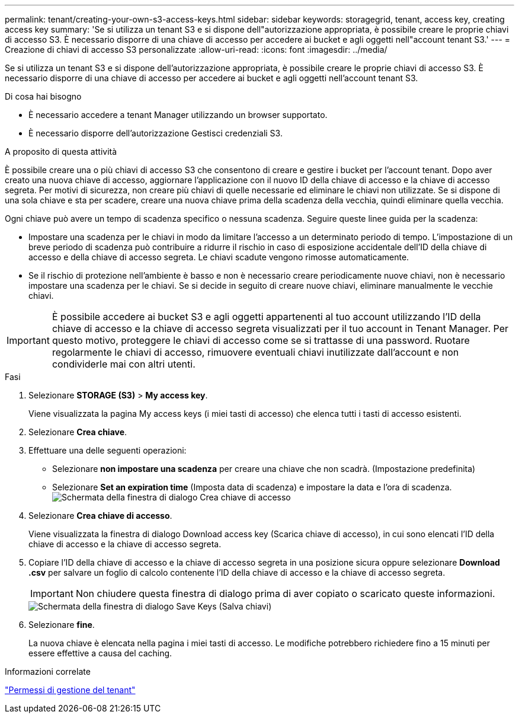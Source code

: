 ---
permalink: tenant/creating-your-own-s3-access-keys.html 
sidebar: sidebar 
keywords: storagegrid, tenant, access key, creating access key 
summary: 'Se si utilizza un tenant S3 e si dispone dell"autorizzazione appropriata, è possibile creare le proprie chiavi di accesso S3. È necessario disporre di una chiave di accesso per accedere ai bucket e agli oggetti nell"account tenant S3.' 
---
= Creazione di chiavi di accesso S3 personalizzate
:allow-uri-read: 
:icons: font
:imagesdir: ../media/


[role="lead"]
Se si utilizza un tenant S3 e si dispone dell'autorizzazione appropriata, è possibile creare le proprie chiavi di accesso S3. È necessario disporre di una chiave di accesso per accedere ai bucket e agli oggetti nell'account tenant S3.

.Di cosa hai bisogno
* È necessario accedere a tenant Manager utilizzando un browser supportato.
* È necessario disporre dell'autorizzazione Gestisci credenziali S3.


.A proposito di questa attività
È possibile creare una o più chiavi di accesso S3 che consentono di creare e gestire i bucket per l'account tenant. Dopo aver creato una nuova chiave di accesso, aggiornare l'applicazione con il nuovo ID della chiave di accesso e la chiave di accesso segreta. Per motivi di sicurezza, non creare più chiavi di quelle necessarie ed eliminare le chiavi non utilizzate. Se si dispone di una sola chiave e sta per scadere, creare una nuova chiave prima della scadenza della vecchia, quindi eliminare quella vecchia.

Ogni chiave può avere un tempo di scadenza specifico o nessuna scadenza. Seguire queste linee guida per la scadenza:

* Impostare una scadenza per le chiavi in modo da limitare l'accesso a un determinato periodo di tempo. L'impostazione di un breve periodo di scadenza può contribuire a ridurre il rischio in caso di esposizione accidentale dell'ID della chiave di accesso e della chiave di accesso segreta. Le chiavi scadute vengono rimosse automaticamente.
* Se il rischio di protezione nell'ambiente è basso e non è necessario creare periodicamente nuove chiavi, non è necessario impostare una scadenza per le chiavi. Se si decide in seguito di creare nuove chiavi, eliminare manualmente le vecchie chiavi.



IMPORTANT: È possibile accedere ai bucket S3 e agli oggetti appartenenti al tuo account utilizzando l'ID della chiave di accesso e la chiave di accesso segreta visualizzati per il tuo account in Tenant Manager. Per questo motivo, proteggere le chiavi di accesso come se si trattasse di una password. Ruotare regolarmente le chiavi di accesso, rimuovere eventuali chiavi inutilizzate dall'account e non condividerle mai con altri utenti.

.Fasi
. Selezionare *STORAGE (S3)* > *My access key*.
+
Viene visualizzata la pagina My access keys (i miei tasti di accesso) che elenca tutti i tasti di accesso esistenti.

. Selezionare *Crea chiave*.
. Effettuare una delle seguenti operazioni:
+
** Selezionare *non impostare una scadenza* per creare una chiave che non scadrà. (Impostazione predefinita)
** Selezionare *Set an expiration time* (Imposta data di scadenza) e impostare la data e l'ora di scadenza.image:../media/tenant_s3_access_key_create_save.png["Schermata della finestra di dialogo Crea chiave di accesso"]


. Selezionare *Crea chiave di accesso*.
+
Viene visualizzata la finestra di dialogo Download access key (Scarica chiave di accesso), in cui sono elencati l'ID della chiave di accesso e la chiave di accesso segreta.

. Copiare l'ID della chiave di accesso e la chiave di accesso segreta in una posizione sicura oppure selezionare *Download .csv* per salvare un foglio di calcolo contenente l'ID della chiave di accesso e la chiave di accesso segreta.
+

IMPORTANT: Non chiudere questa finestra di dialogo prima di aver copiato o scaricato queste informazioni.

+
image::../media/tenant_s3_access_key_save_keys.png[Schermata della finestra di dialogo Save Keys (Salva chiavi)]

. Selezionare *fine*.
+
La nuova chiave è elencata nella pagina i miei tasti di accesso. Le modifiche potrebbero richiedere fino a 15 minuti per essere effettive a causa del caching.



.Informazioni correlate
link:tenant-management-permissions.html["Permessi di gestione del tenant"]
